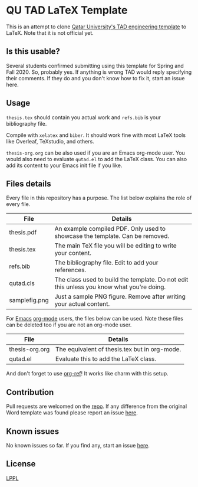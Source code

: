 * QU TAD LaTeX Template
  This is an attempt to clone [[http://www.qu.edu.qa/research/graduate-studies/current-students/TAD-Services][Qatar University's TAD engineering template]] to LaTeX. Note that it is not official yet.

** Is this usable?
   Several students confirmed submitting using this template for Spring and Fall 2020. So, probably yes. If anything is wrong TAD would reply specifying their comments. If they do and you don't know how to fix it, start an issue here.

** Usage
   ~thesis.tex~ should contain you actual work and ~refs.bib~ is your bibliography file.

   Compile with ~xelatex~ and ~biber~. It should work fine with most LaTeX tools like Overleaf, TeXstudio, and others.

   ~thesis-org.org~ can be also used if you are an Emacs org-mode user. You would also need to evaluate ~qutad.el~ to add the LaTeX class. You can also add its content to your Emacs init file if you like.

** Files details
   Every file in this repository has a purpose. The list below explains the role of every file.

   |----------------+-------------------------------------------------------------------------------------------|
   | File           | Details                                                                                   |
   |----------------+-------------------------------------------------------------------------------------------|
   | thesis.pdf     | An example compiled PDF. Only used to showcase the template. Can be removed.              |
   | thesis.tex     | The main TeX file you will be editing to write your content.                              |
   | refs.bib       | The bibliography file. Edit to add your references.                                       |
   | qutad.cls      | The class used to build the template. Do not edit this unless you know what you're doing. |
   | samplefig.png  | Just a sample PNG figure. Remove after writing your actual content.                       |
   |----------------+-------------------------------------------------------------------------------------------|

   For [[https://www.gnu.org/software/emacs/][Emacs]] [[https://orgmode.org/][org-mode]] users, the files below can be used. Note these files can be deleted too if you are not an org-mode user.

   |----------------+-----------------------------------------------|
   | File           | Details                                       |
   |----------------+-----------------------------------------------|
   | thesis-org.org | The equivalent of thesis.tex but in org-mode. |
   | qutad.el       | Evaluate this to add the LaTeX class.         |
   |----------------+-----------------------------------------------|

   And don't forget to use [[https://github.com/jkitchin/org-ref][org-ref]]! It works like charm with this setup.

** Contribution
   Pull requests are welcomed on the [[https://github.com/Naheel-Azawy/qu-tad-template][repo]]. If any difference from the original Word template was found please report an issue [[https://github.com/Naheel-Azawy/qu-tad-template/issues][here]].

** Known issues
   No known issues so far. If you find any, start an issue [[https://github.com/Naheel-Azawy/qu-tad-template/issues][here]].

** License
   [[https://www.latex-project.org/lppl.txt][LPPL]]
